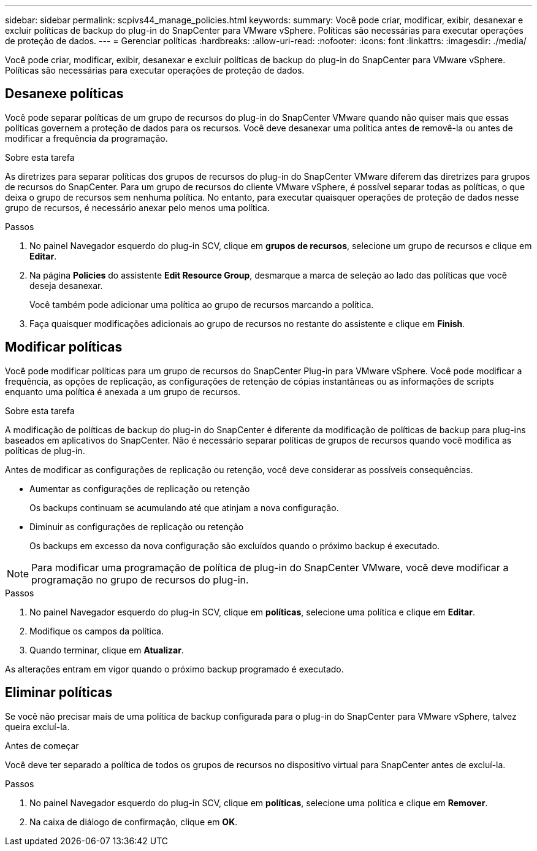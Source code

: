 ---
sidebar: sidebar 
permalink: scpivs44_manage_policies.html 
keywords:  
summary: Você pode criar, modificar, exibir, desanexar e excluir políticas de backup do plug-in do SnapCenter para VMware vSphere. Políticas são necessárias para executar operações de proteção de dados. 
---
= Gerenciar políticas
:hardbreaks:
:allow-uri-read: 
:nofooter: 
:icons: font
:linkattrs: 
:imagesdir: ./media/


[role="lead"]
Você pode criar, modificar, exibir, desanexar e excluir políticas de backup do plug-in do SnapCenter para VMware vSphere. Políticas são necessárias para executar operações de proteção de dados.



== Desanexe políticas

Você pode separar políticas de um grupo de recursos do plug-in do SnapCenter VMware quando não quiser mais que essas políticas governem a proteção de dados para os recursos. Você deve desanexar uma política antes de removê-la ou antes de modificar a frequência da programação.

.Sobre esta tarefa
As diretrizes para separar políticas dos grupos de recursos do plug-in do SnapCenter VMware diferem das diretrizes para grupos de recursos do SnapCenter. Para um grupo de recursos do cliente VMware vSphere, é possível separar todas as políticas, o que deixa o grupo de recursos sem nenhuma política. No entanto, para executar quaisquer operações de proteção de dados nesse grupo de recursos, é necessário anexar pelo menos uma política.

.Passos
. No painel Navegador esquerdo do plug-in SCV, clique em *grupos de recursos*, selecione um grupo de recursos e clique em *Editar*.
. Na página *Policies* do assistente *Edit Resource Group*, desmarque a marca de seleção ao lado das políticas que você deseja desanexar.
+
Você também pode adicionar uma política ao grupo de recursos marcando a política.

. Faça quaisquer modificações adicionais ao grupo de recursos no restante do assistente e clique em *Finish*.




== Modificar políticas

Você pode modificar políticas para um grupo de recursos do SnapCenter Plug-in para VMware vSphere. Você pode modificar a frequência, as opções de replicação, as configurações de retenção de cópias instantâneas ou as informações de scripts enquanto uma política é anexada a um grupo de recursos.

.Sobre esta tarefa
A modificação de políticas de backup do plug-in do SnapCenter é diferente da modificação de políticas de backup para plug-ins baseados em aplicativos do SnapCenter. Não é necessário separar políticas de grupos de recursos quando você modifica as políticas de plug-in.

Antes de modificar as configurações de replicação ou retenção, você deve considerar as possíveis consequências.

* Aumentar as configurações de replicação ou retenção
+
Os backups continuam se acumulando até que atinjam a nova configuração.

* Diminuir as configurações de replicação ou retenção
+
Os backups em excesso da nova configuração são excluídos quando o próximo backup é executado.




NOTE: Para modificar uma programação de política de plug-in do SnapCenter VMware, você deve modificar a programação no grupo de recursos do plug-in.

.Passos
. No painel Navegador esquerdo do plug-in SCV, clique em *políticas*, selecione uma política e clique em *Editar*.
. Modifique os campos da política.
. Quando terminar, clique em *Atualizar*.


As alterações entram em vigor quando o próximo backup programado é executado.



== Eliminar políticas

Se você não precisar mais de uma política de backup configurada para o plug-in do SnapCenter para VMware vSphere, talvez queira excluí-la.

.Antes de começar
Você deve ter separado a política de todos os grupos de recursos no dispositivo virtual para SnapCenter antes de excluí-la.

.Passos
. No painel Navegador esquerdo do plug-in SCV, clique em *políticas*, selecione uma política e clique em *Remover*.
. Na caixa de diálogo de confirmação, clique em *OK*.

